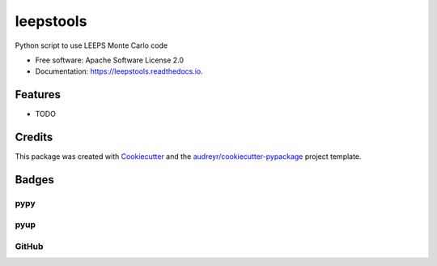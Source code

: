==========
leepstools
==========

.. image:: https://img.shields.io/pypi/v/leepstools.svg
   :target: https://pypi.python.org/pypi/leepstools
   :alt: Pypi Status

.. image:: https://travis-ci.org/drix00/leepstools.svg?branch=master
   :target: https://travis-ci.org/drix00/leepstools
   :alt: Build Status

.. image:: https://readthedocs.org/projects/leepstools/badge/?version=latest
   :target: https://leepstools.readthedocs.io/en/latest/?badge=latest
   :alt: Documentation Status

.. image:: https://codecov.io/gh/drix00/leepstools/branch/master/graph/badge.svg
   :target: https://codecov.io/gh/drix00/leepstools
   :alt: Code coverage Status

.. image:: https://img.shields.io/badge/license-Apache%202-blue.svg
   :target: https://raw.githubusercontent.com/drix00/leepstools/master/LICENSE
   :alt: License Status

Python script to use LEEPS Monte Carlo code

* Free software: Apache Software License 2.0
* Documentation: https://leepstools.readthedocs.io.

Features
--------

* TODO

Credits
-------

This package was created with Cookiecutter_ and the `audreyr/cookiecutter-pypackage`_ project template.

.. _Cookiecutter: https://github.com/audreyr/cookiecutter
.. _`audreyr/cookiecutter-pypackage`: https://github.com/audreyr/cookiecutter-pypackage

Badges
------

pypy
====

.. image:: https://img.shields.io/pypi/v/leepstools.svg
   :target: https://pypi.python.org/pypi/leepstools

.. image:: https://img.shields.io/pypi/l/leepstools.svg
   :target: https://pypi.python.org/pypi/leepstools

.. image:: https://img.shields.io/pypi/dm/leepstools.svg
   :target: https://pypi.python.org/pypi/leepstools
.. image:: https://img.shields.io/pypi/dw/leepstools.svg
   :target: https://pypi.python.org/pypi/leepstools
.. image:: https://img.shields.io/pypi/dd/leepstools.svg
   :target: https://pypi.python.org/pypi/leepstools

.. image:: https://img.shields.io/pypi/wheel/leepstools.svg
   :target: https://pypi.python.org/pypi/leepstools
.. image:: https://img.shields.io/pypi/format/leepstools.svg
   :target: https://pypi.python.org/pypi/leepstools
.. image:: https://img.shields.io/pypi/pyversions/leepstools.svg
   :target: https://pypi.python.org/pypi/leepstools
.. image:: https://img.shields.io/pypi/implementation/leepstools.svg
   :target: https://pypi.python.org/pypi/leepstools

.. image:: https://img.shields.io/pypi/status/leepstools.svg
   :target: https://pypi.python.org/pypi/leepstools

pyup
====

.. image:: https://pyup.io/repos/github/drix00/leepstools/shield.svg
   :target: https://pyup.io/repos/github/drix00/leepstools/
   :alt: Updates

.. image:: https://pyup.io/repos/github/drix00/leepstools/python-3-shield.svg
   :target: https://pyup.io/repos/github/drix00/leepstools/
   :alt: Python 3

GitHub
======

.. image:: https://img.shields.io/github/issues/drix00/leepstools.svg
   :target: https://github.com/drix00/leepstools/issues

.. image:: https://img.shields.io/github/forks/drix00/leepstools.svg
   :target: https://github.com/drix00/leepstools/network

.. image:: https://img.shields.io/github/stars/drix00/leepstools.svg
   :target: https://github.com/drix00/leepstools/stargazers
